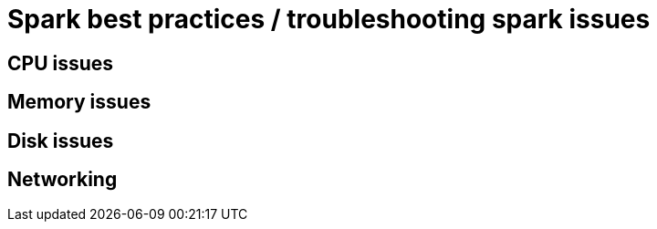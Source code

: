 = Spark best practices / troubleshooting spark issues 

== CPU issues

== Memory issues

== Disk issues

== Networking 
